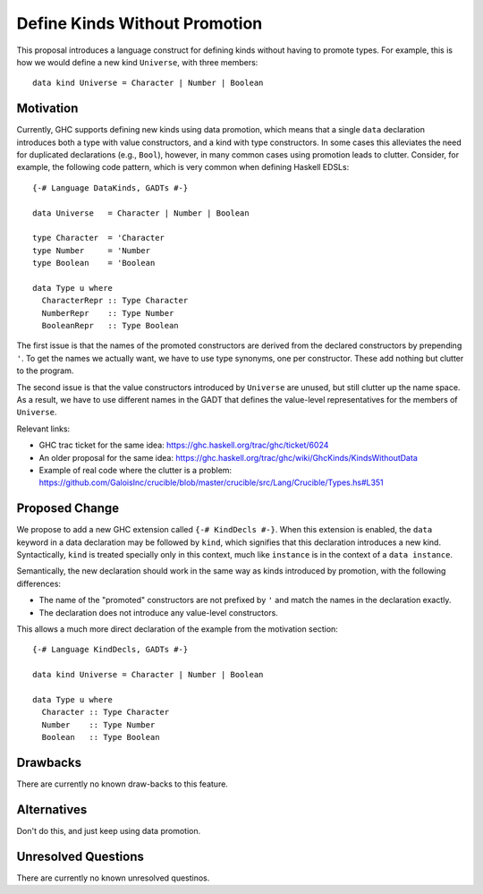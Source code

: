 .. proposal-number::
.. trac-ticket::
.. implemented::
.. highlight:: haskell

Define Kinds Without Promotion
==============================

This proposal introduces a language construct for defining kinds without
having to promote types.  For example, this is how we would
define a new kind ``Universe``, with three members::

  data kind Universe = Character | Number | Boolean

Motivation
----------

Currently, GHC supports defining new kinds using data promotion, which means
that a single ``data`` declaration introduces both a type with value
constructors, and a kind with type constructors.  In some cases this
alleviates the need for duplicated declarations (e.g., ``Bool``), however,
in many common cases using promotion leads to clutter.  Consider, for example,
the following code pattern, which is very common when defining Haskell EDSLs::

  {-# Language DataKinds, GADTs #-}

  data Universe   = Character | Number | Boolean

  type Character  = 'Character
  type Number     = 'Number
  type Boolean    = 'Boolean

  data Type u where
    CharacterRepr :: Type Character
    NumberRepr    :: Type Number
    BooleanRepr   :: Type Boolean

The first issue is that the names of the promoted constructors are
derived from the declared constructors by prepending ``'``.
To get the names we actually want, we have to use type synonyms,
one per constructor.  These add nothing but clutter to the program.

The second issue is that the value constructors introduced by ``Universe``
are unused, but still clutter up the name space.  As a result,
we have to use different names in the GADT that defines the value-level
representatives for the members of ``Universe``.

Relevant links:

- GHC trac ticket for the same idea: https://ghc.haskell.org/trac/ghc/ticket/6024
- An older proposal for the same idea: https://ghc.haskell.org/trac/ghc/wiki/GhcKinds/KindsWithoutData
- Example of real code where the clutter is a problem:
  https://github.com/GaloisInc/crucible/blob/master/crucible/src/Lang/Crucible/Types.hs#L351


Proposed Change
---------------

We propose to add a new GHC extension called ``{-# KindDecls #-}``.
When this extension is enabled, the ``data`` keyword in a data declaration
may be followed by ``kind``, which signifies that this declaration introduces
a new kind.  Syntactically, ``kind`` is treated specially only in this context,
much like ``instance`` is in the context of a ``data instance``.

Semantically, the new declaration should work in the same way as kinds
introduced by promotion, with the following differences:

- The name of the "promoted" constructors are not prefixed by ``'`` and match
  the names in the declaration exactly.
- The declaration does not introduce any value-level constructors.

This allows a much more direct declaration of the example from the
motivation section::

  {-# Language KindDecls, GADTs #-}

  data kind Universe = Character | Number | Boolean

  data Type u where
    Character :: Type Character
    Number    :: Type Number
    Boolean   :: Type Boolean


Drawbacks
---------

There are currently no known draw-backs to this feature.

Alternatives
------------

Don't do this, and just keep using data promotion.

Unresolved Questions
--------------------

There are currently no known unresolved questinos.
